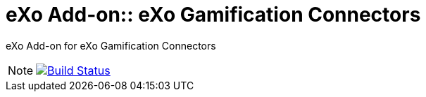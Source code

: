 = eXo Add-on:: eXo Gamification Connectors
// GitHub/AsciiDoc Configuration
ifdef::env-github[]
:note-caption: :information_source:
:tip-caption: :bulb:
endif::[]
// eXo CI informations
:ci-url: https://ci.exoplatform.org/job/addons-community/job/
:project-branch: master
:ci-job-name: addons-community/addon-eXo Add-on:: eXo Gamification Connectors-{project-branch}-ci

eXo Add-on for eXo Gamification Connectors

[NOTE]
--
image:https://ci.exoplatform.org/buildStatus/icon?job={ci-job-name}["Build Status", link="{ci-url}{ci-job-name}/"]
--